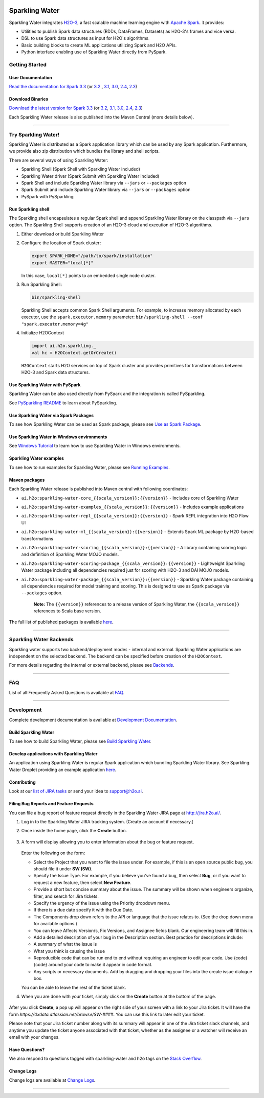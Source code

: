 |sparkling-water-logo|

|mvn-badge| |license| |Powered by H2O.ai|

Sparkling Water
===============

Sparkling Water integrates `H2O-3 <https://github.com/h2oai/h2o-3/>`__, a fast scalable machine learning engine with `Apache Spark <https://spark.apache.org/>`__. It provides:

- Utilities to publish Spark data structures (RDDs, DataFrames, Datasets) as H2O-3's frames and vice versa.
- DSL to use Spark data structures as input for H2O's algorithms.
- Basic building blocks to create ML applications utilizing Spark and H2O APIs.
- Python interface enabling use of Sparkling Water directly from PySpark.

Getting Started
---------------

User Documentation
~~~~~~~~~~~~~~~~~~

`Read the documentation for Spark 3.3 <http://docs.h2o.ai/sparkling-water/3.3/latest-stable/doc/index.html>`__ (or
`3.2 <http://docs.h2o.ai/sparkling-water/3.2/latest-stable/doc/index.html>`__ ,
`3.1 <http://docs.h2o.ai/sparkling-water/3.1/latest-stable/doc/index.html>`__,
`3.0 <http://docs.h2o.ai/sparkling-water/3.0/latest-stable/doc/index.html>`__,
`2.4 <http://docs.h2o.ai/sparkling-water/2.4/latest-stable/doc/index.html>`__,
`2.3 <http://docs.h2o.ai/sparkling-water/2.3/latest-stable/doc/index.html>`__)

Download Binaries
~~~~~~~~~~~~~~~~~

`Download the latest version for Spark 3.3 <http://h2o-release.s3.amazonaws.com/sparkling-water/spark-3.3/latest.html>`__ (or
`3.2 <http://h2o-release.s3.amazonaws.com/sparkling-water/spark-3.2/latest.html>`__,
`3.1 <http://h2o-release.s3.amazonaws.com/sparkling-water/spark-3.1/latest.html>`__,
`3.0 <http://h2o-release.s3.amazonaws.com/sparkling-water/spark-3.0/latest.html>`__,
`2.4 <http://h2o-release.s3.amazonaws.com/sparkling-water/spark-2.4/latest.html>`__,
`2.3 <http://h2o-release.s3.amazonaws.com/sparkling-water/spark-2.3/latest.html>`__)

Each Sparkling Water release is also published into the Maven Central (more details below).

---------------

Try Sparkling Water!
--------------------

Sparkling Water is distributed as a Spark application library which can be used by any Spark application.
Furthermore, we provide also zip distribution which bundles the library and shell scripts.

There are several ways of using Sparkling Water:

- Sparkling Shell (Spark Shell with Sparkling Water included)
- Sparkling Water driver (Spark Submit with Sparkling Water included)
- Spark Shell and include Sparkling Water library via ``--jars`` or ``--packages`` option
- Spark Submit and include Sparkling Water library via ``--jars`` or ``--packages`` option
- PySpark with PySparkling


Run Sparkling shell
~~~~~~~~~~~~~~~~~~~

The Sparkling shell encapsulates a regular Spark shell and append Sparkling Water library on the classpath via ``--jars`` option.
The Sparkling Shell supports creation of an H2O-3 cloud and execution of H2O-3 algorithms.

1. Either download or build Sparkling Water
2. Configure the location of Spark cluster:

   .. code:: bash

      export SPARK_HOME="/path/to/spark/installation"
      export MASTER="local[*]"


   In this case, ``local[*]`` points to an embedded single node cluster.

3. Run Sparkling Shell:

   .. code:: bash

      bin/sparkling-shell

   Sparkling Shell accepts common Spark Shell arguments. For example, to increase memory allocated by each executor, use the ``spark.executor.memory`` parameter: ``bin/sparkling-shell --conf "spark.executor.memory=4g"``

4. Initialize H2OContext

   .. code:: scala

      import ai.h2o.sparkling._
      val hc = H2OContext.getOrCreate()

   ``H2OContext`` starts H2O services on top of Spark cluster and provides primitives for transformations between H2O-3 and Spark data structures.


Use Sparkling Water with PySpark
~~~~~~~~~~~~~~~~~~~~~~~~~~~~~~~~
Sparkling Water can be also used directly from PySpark and the integration is called PySparkling.

See `PySparkling README <http://docs.h2o.ai/sparkling-water/3.3/latest-stable/doc/pysparkling.html>`__ to learn about PySparkling.

Use Sparkling Water via Spark Packages
~~~~~~~~~~~~~~~~~~~~~~~~~~~~~~~~~~~~~~

To see how Sparkling Water can be used as Spark package, please see `Use as Spark Package <http://docs.h2o.ai/sparkling-water/3.3/latest-stable/doc/tutorials/use_as_spark_package.html>`__.

Use Sparkling Water in Windows environments
~~~~~~~~~~~~~~~~~~~~~~~~~~~~~~~~~~~~~~~~~~~
See `Windows Tutorial <http://docs.h2o.ai/sparkling-water/3.3/latest-stable/doc/tutorials/run_on_windows.html>`__ to learn how to use Sparkling Water in Windows environments.

Sparkling Water examples
~~~~~~~~~~~~~~~~~~~~~~~~
To see how to run examples for Sparkling Water, please see `Running Examples <http://docs.h2o.ai/sparkling-water/3.3/latest-stable/doc/devel/running_examples.html>`__.

Maven packages
~~~~~~~~~~~~~~

Each Sparkling Water release is published into Maven central with following coordinates:

- ``ai.h2o:sparkling-water-core_{{scala_version}}:{{version}}`` - Includes core of Sparkling Water
- ``ai.h2o:sparkling-water-examples_{{scala_version}}:{{version}}`` - Includes example applications
- ``ai.h2o:sparkling-water-repl_{{scala_version}}:{{version}}`` - Spark REPL integration into H2O Flow UI
- ``ai.h2o:sparkling-water-ml_{{scala_version}}:{{version}}`` - Extends Spark ML package by H2O-based transformations
- ``ai.h2o:sparkling-water-scoring_{{scala_version}}:{{version}}`` - A library containing scoring logic and definition of Sparkling Water MOJO models.
- ``ai.h2o:sparkling-water-scoring-package_{{scala_version}}:{{version}}`` - Lightweight Sparkling Water package including all dependencies required just for scoring with H2O-3 and DAI MOJO models.
- ``ai.h2o:sparkling-water-package_{{scala_version}}:{{version}}`` - Sparkling Water package containing all dependencies required for model training and scoring. This is designed to use as Spark package via ``--packages`` option.

   **Note:** The ``{{version}}`` references to a release version of Sparkling Water, the ``{{scala_version}}``
   references to Scala base version.

The full list of published packages is available
`here <http://search.maven.org/#search%7Cga%7C1%7Cg%3A%22ai.h2o%22%20AND%20a%3Asparkling-water*>`__.

--------------

Sparkling Water Backends
------------------------

Sparkling water supports two backend/deployment modes - internal and
external. Sparkling Water applications are independent on the selected
backend. The backend can be specified before creation of the
``H2OContext``.

For more details regarding the internal or external backend, please see
`Backends <http://docs.h2o.ai/sparkling-water/3.3/latest-stable/doc/deployment/backends.html>`__.

--------------

FAQ
---

List of all Frequently Asked Questions is available at `FAQ <http://docs.h2o.ai/sparkling-water/3.3/latest-stable/doc/FAQ.html>`__.

--------------

Development
-----------

Complete development documentation is available at `Development Documentation <http://docs.h2o.ai/sparkling-water/3.3/latest-stable/doc/devel/devel.html>`__.

Build Sparkling Water
~~~~~~~~~~~~~~~~~~~~~

To see how to build Sparkling Water, please see `Build Sparkling Water <http://docs.h2o.ai/sparkling-water/3.3/latest-stable/doc/devel/build.html>`__.

Develop applications with Sparkling Water
~~~~~~~~~~~~~~~~~~~~~~~~~~~~~~~~~~~~~~~~~

An application using Sparkling Water is regular Spark application which
bundling Sparkling Water library. See Sparkling Water Droplet providing
an example application `here <https://github.com/h2oai/h2o-droplets/tree/master/sparkling-water-droplet>`__.

Contributing
~~~~~~~~~~~~

Look at our `list of JIRA
tasks <https://0xdata.atlassian.net/projects/SW/issues>`__ or send your idea to support@h2o.ai.

Filing Bug Reports and Feature Requests
~~~~~~~~~~~~~~~~~~~~~~~~~~~~~~~~~~~~~~~

You can file a bug report of feature request directly in the Sparkling Water JIRA page at `http://jira.h2o.ai/ <https://0xdata.atlassian.net/projects/SW/issues>`__.

1. Log in to the Sparkling Water JIRA tracking system. (Create an account if necessary.)

2. Once inside the home page, click the **Create** button.

   .. figure:: /doc/src/site/sphinx/images/jira_create.png
      :alt: center

3. A form will display allowing you to enter information about the bug or feature request.

   .. figure:: /doc/src/site/sphinx/images/jira_new_issue.png
      :alt: center

   Enter the following on the form:

   - Select the Project that you want to file the issue under. For example, if this is an open source public bug, you should file it under **SW (SW)**.
   - Specify the Issue Type. For example, if you believe you've found a bug, then select **Bug**, or if you want to request a new feature, then select **New Feature**.
   - Provide a short but concise summary about the issue. The summary will be shown when engineers organize, filter, and search for Jira tickets.
   - Specify the urgency of the issue using the Priority dropdown menu.
   - If there is a due date specify it with the Due Date.
   - The Components drop down refers to the API or language that the issue relates to. (See the drop down menu for available options.)
   - You can leave Affects Version/s, Fix Version\s, and Assignee fields blank. Our engineering team will fill this in.
   - Add a detailed description of your bug in the Description section. Best practice for descriptions include:

   - A summary of what the issue is
   - What you think is causing the issue
   - Reproducible code that can be run end to end without requiring an engineer to edit your code. Use {code} {code} around your code to make it appear in code format.
   - Any scripts or necessary documents. Add by dragging and dropping your files into the create issue dialogue box.

   You can be able to leave the rest of the ticket blank.

4. When you are done with your ticket, simply click on the **Create** button at the bottom of the page.

   .. figure:: /doc/src/site/sphinx/images/jira_finished_create.png
      :alt: center

After you click **Create**, a pop up will appear on the right side of your screen with a link to your Jira ticket. It will have the form `https://0xdata.atlassian.net/browse/SW-####`. You can use this link to later edit your ticket.

Please note that your Jira ticket number along with its summary will appear in one of the Jira ticket slack channels, and anytime you update the ticket anyone associated with that ticket, whether as the assignee or a watcher will receive an email with your changes.

Have Questions?
~~~~~~~~~~~~~~~

We also respond to questions tagged with sparkling-water and h2o tags on the `Stack Overflow <https://stackoverflow.com/questions/tagged/sparkling-water>`__.

Change Logs
~~~~~~~~~~~

Change logs are available at `Change Logs <http://docs.h2o.ai/sparkling-water/3.3/latest-stable/doc/CHANGELOG.html>`__.

---------------

.. |Join the chat at https://gitter.im/h2oai/sparkling-water| image:: https://badges.gitter.im/Join%20Chat.svg
   :target: https://gitter.im/h2oai/sparkling-water?utm_source=badge&utm_medium=badge&utm_campaign=pr-badge&utm_content=badge
.. |mvn-badge| image:: https://maven-badges.herokuapp.com/maven-central/ai.h2o/sparkling-water-core_2.12/badge.svg
   :target: http://search.maven.org/#search%7Cgav%7C1%7Cg:%22ai.h2o%22%20AND%20a:%22sparkling-water-core_2.12%22
.. |license| image:: https://img.shields.io/badge/license-AGPL-blue.svg
       :target: LICENSE
.. |sparkling-water-logo| image:: http://s3.amazonaws.com/h2o-release/h2o-classic/master/1761/docs-website/_images/sparkling-water.png
.. |Powered by H2O.ai| image:: https://img.shields.io/badge/powered%20by-h2oai-yellow.svg
   :target: https://github.com/h2oai/

